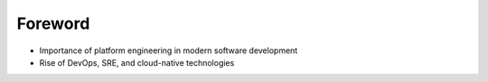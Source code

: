 Foreword  
########

- Importance of platform engineering in modern software development  
- Rise of DevOps, SRE, and cloud-native technologies  